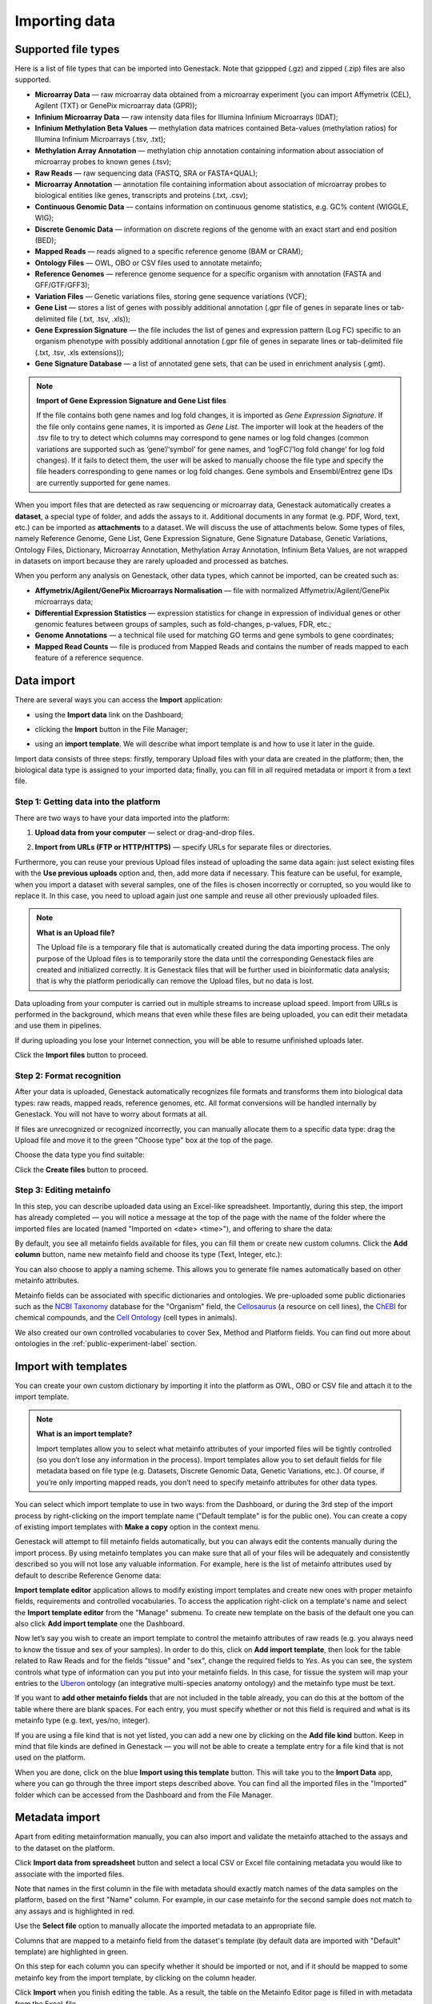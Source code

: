 Importing data
--------------

Supported file types
~~~~~~~~~~~~~~~~~~~~

Here is a list of file types that can be imported into Genestack.
Note that gzippped (.gz) and zipped (.zip) files are also supported.

- **Microarray Data** — raw microarray data obtained from a microarray
  experiment (you can import Affymetrix (CEL), Agilent (TXT) or GenePix microarray data (GPR));
- **Infinium Microarray Data** — raw intensity data files for Illumina Infinium Microarrays (IDAT);
- **Infinium Methylation Beta Values** — methylation data matrices contained Beta-values
  (methylation ratios) for Illumina Infinium Microarrays (.tsv, .txt);
- **Methylation Array Annotation** — methylation chip annotation containing information about
  association of microarray probes to known genes (.tsv);
- **Raw Reads** — raw sequencing data (FASTQ, SRA or FASTA+QUAL);
- **Microarray Annotation** — annotation file containing information about
  association of microarray probes to biological entities like genes,
  transcripts and proteins (.txt, .csv);
- **Continuous Genomic Data** — contains information on continuous genome
  statistics, e.g. GC% content (WIGGLE, WIG);
- **Discrete Genomic Data** — information on discrete regions of the genome
  with an exact start and end position (BED);
- **Mapped Reads** — reads aligned to a specific reference genome (BAM or CRAM);
- **Ontology Files** — OWL, OBO or CSV files used to annotate metainfo;
- **Reference Genomes** — reference genome sequence for a specific organism
  with annotation (FASTA and GFF/GTF/GFF3);
- **Variation Files** — Genetic variations files, storing gene sequence
  variations (VCF);
- **Gene List** — stores a list of genes with possibly additional annotation (.gpr file of genes in
  separate lines or tab-delimited file (.txt, .tsv, .xls));
- **Gene Expression Signature** — the file includes the list of genes and expression pattern
  (Log FC) specific to an organism phenotype with possibly additional annotation (.gpr file of
  genes in separate lines or tab-delimited file (.txt, .tsv, .xls extensions));
- **Gene Signature Database** — a list of annotated gene sets, that can be used in enrichment
  analysis (.gmt).

.. note:: **Import of Gene Expression Signature and Gene List files**

         If the file contains both gene names and log fold changes, it is imported as
         *Gene Expression Signature*. If the file only contains gene names, it is imported as *Gene List*.
         The importer will look at the headers of the .tsv file to try to detect which columns may
         correspond to gene names or log fold changes (common variations are supported such as
         ‘gene’/‘symbol’ for gene names, and ‘logFC’/’log fold change’ for log fold changes).
         If it fails to detect them, the user will be asked to manually choose the file type and
         specify the file headers corresponding to gene names or log fold changes. Gene symbols and
         Ensembl/Entrez gene IDs are currently supported for gene names.

When you import files that are detected as raw sequencing or microarray data,
Genestack automatically creates a **dataset**, a special type of folder, and adds the assays to it.
Additional documents in any format (e.g. PDF, Word, text, etc.)
can be imported as **attachments** to a dataset. We will discuss the use of attachments below.
Some types of files, namely Reference Genome, Gene List, Gene Expression Signature,
Gene Signature Database, Genetic Variations, Ontology Files, Dictionary, Microarray Annotation,
Methylation Array Annotation, Infinium Beta Values, are not wrapped in
datasets on import because they are rarely uploaded and processed as batches.

When you perform any analysis on Genestack, other data types, which cannot be imported, can be created such as:

- **Affymetrix/Agilent/GenePix Microarrays Normalisation** — file with
  normalized Affymetrix/Agilent/GenePix microarrays data;
- **Differential Expression Statistics** — expression statistics for
  change in expression of individual genes or other genomic features between groups of samples,
  such as fold-changes, p-values, FDR, etc.;
- **Genome Annotations** — a technical file used for matching GO terms and
  gene symbols to gene coordinates;
- **Mapped Read Counts** — file is produced from Mapped Reads and contains the number of reads mapped to each feature of a reference
  sequence.

.. verify

Data import
~~~~~~~~~~~

There are several ways you can access the **Import** application:

- using the **Import data** link on the Dashboard;

.. image:: images/WP_import.png
   :scale: 90 %
   :align: center

- clicking the **Import** button in the File Manager;

.. image:: images/FM_import.png
   :scale: 90 %
   :align: center

- using an **import template**. We will describe what import template is and how to
  use it later in the guide.

.. image:: images/IT_import.png
   :scale: 90 %
   :align: center

Import data consists of three steps: firstly, temporary Upload files with your
data are created in the platform; then, the biological data type is assigned to your
imported data; finally, you can fill in all required metadata or import it from a text file.

Step 1: Getting data into the platform
++++++++++++++++++++++++++++++++++++++

There are two ways to have your data imported into the platform:

1. **Upload data from your computer** — select or drag-and-drop files.

.. image:: images/import_start.png
   :scale: 80 %
   :align: center

2. **Import from URLs (FTP or HTTP/HTTPS)** — specify URLs for separate files or
   directories.

.. image:: images/URL_import.png
   :scale: 80 %
   :align: center

Furthermore, you can reuse your previous Upload files instead of uploading
the same data again: just select existing files with the **Use previous uploads** option and,
then, add more data if necessary. This feature can be useful, for example, when you import
a dataset with several samples, one of the files is chosen incorrectly or corrupted,
so you would like to replace it. In this case, you need to upload again just one sample and
reuse all other previously uploaded files.

.. image::images/import-add-more.png
   :scale: 80 %
   :align: center

.. note:: **What is an Upload file?**

          The Upload file is a temporary file that is automatically created
          during the data importing process.
          The only purpose of the Upload files is to temporarily store the data
          until the corresponding Genestack files are created and initialized correctly.
          It is Genestack files that will be further used
          in bioinformatic data analysis; that is why the platform periodically
          can remove the Upload files, but no data is lost.

Data uploading from your computer is carried out in multiple streams to increase upload speed.
Import from URLs is performed in the background, which means that even while these files
are being uploaded, you can edit their metadata and use them in pipelines.

.. image:: images/uploading_step.png
   :scale: 80 %
   :align: center

If during uploading you lose your Internet connection, you will be able to
resume unfinished uploads later.

.. image:: images/resumed_uploads.png
   :scale: 85 %
   :align: center

Click the **Import files** button to proceed.

Step 2: Format recognition
++++++++++++++++++++++++++

After your data is uploaded, Genestack automatically recognizes file formats
and transforms them into biological data types: raw reads, mapped reads,
reference genomes, etc. All format conversions will be handled internally by
Genestack. You will not have to worry about formats at all.

.. image:: images/file_recognition.png
   :scale: 80 %
   :align: center

If files are unrecognized or recognized incorrectly, you can manually allocate
them to a specific data type: drag the Upload file and move it to the green
"Choose type" box at the top of the page.

.. image:: images/unrecognized_uploads.png
   :scale: 80 %
   :align: center

Choose the data type you find suitable:

.. image:: images/file_types_box.png
   :scale: 80 %
   :align: center

Click the **Create files** button to proceed.

Step 3: Editing metainfo
++++++++++++++++++++++++

In this step, you can describe uploaded data using an Excel-like spreadsheet.
Importantly, during this step, the import has already completed — you will
notice a message at the top of the page with the name of the folder where
the imported files are located (named "Imported on <date> <time>"), and
offering to share the data:

.. image:: images/import_edit_metainfo.png

By default, you see all metainfo fields available for files, you can fill them
or create new custom columns. Click the **Add column** button, name new metainfo
field and choose its type (Text, Integer, etc.):

.. image:: images/add_metainfo_field.png

You can also choose to apply a naming scheme. This allows you to generate
file names automatically based on other metainfo attributes.

.. image:: images/naming_scheme.png

Metainfo fields can be associated with specific dictionaries and
ontologies. We pre-uploaded some public dictionaries such as
the `NCBI Taxonomy`_ database for the "Organism" field, the Cellosaurus_ (a resource on cell lines),
the ChEBI_ for chemical compounds, and the `Cell Ontology`_ (cell types in animals).

.. _NCBI Taxonomy: https://www.ncbi.nlm.nih.gov/taxonomy
.. _Cellosaurus: http://web.expasy.org/cellosaurus/description.html
.. _ChEBI: https://www.ebi.ac.uk/chebi
.. _Cell Ontology: http://www.obofoundry.org/ontology/cl.html

We also created our own controlled vocabularies to cover Sex, Method and Platform fields.
You can find out more about ontologies in the :ref:`public-experiment-label` section.

Import with templates
~~~~~~~~~~~~~~~~~~~~~

You can create your own custom dictionary by importing it into the
platform as OWL, OBO or CSV file and attach it to the import template.

.. note:: **What is an import template?**

          Import templates allow you to select what metainfo attributes of your imported
          files will be tightly controlled (so you don’t lose any information in the
          process). Import templates allow you to set default fields for file metadata
          based on file type (e.g. Datasets, Discrete Genomic Data, Genetic
          Variations, etc.). Of course, if you’re only importing mapped reads, you don’t
          need to specify metainfo attributes for other data types.

You can select which import template to use in two ways: from the Dashboard,
or during the 3rd step of the import process by right-clicking on the
import template name ("Default template" is for the public one). You can create a copy of existing
import templates with **Make a copy** option in the context menu.

.. image:: images/copy-import-template.png
   :align: center
   :scale: 85 %

Genestack will attempt to fill metainfo fields automatically, but you can always
edit the contents manually during the import process. By using metainfo
templates you can make sure that all of your files will be adequately and
consistently described so you will not lose any valuable information. For
example, here is the list of metainfo attributes used by default to describe
Reference Genome data:

.. image:: images/default_import_template.png

**Import template editor** application allows to modify existing import templates and create
new ones with proper metainfo fields, requirements and controlled vocabularies. To access
the application right-click on a template's name and select the **Import template editor** from
the "Manage" submenu. To create new template on the basis of the default one you can also click
**Add import template** one the Dashboard.

.. image:: images/import_templates.png
   :scale: 45 %
   :align: center

Now let’s say you wish to create an import template to control
the metainfo attributes of raw reads (e.g. you always need to know the
tissue and sex of your samples). In order to do this, click on **Add import template**,
then look for the table related to Raw Reads and for the
fields "tissue" and "sex", change the required fields to *Yes*. As you can
see, the system controls what type of information can you put into your
metainfo fields. In this case, for tissue the system will map your entries to
the Uberon_ ontology (an integrative multi-species anatomy ontology) and
the metainfo type must be text.

.. _Uberon: http://uberon.github.io

.. image:: images/edit-template.png

If you want to **add other metainfo fields** that are not included in the table
already, you can do this at the bottom of the table where there are blank
spaces. For each entry, you must specify whether or not this field is
required and what is its metainfo type (e.g. text, yes/no, integer).

.. image:: images/metainfo_type_editor.png

If you are using a file kind that is not yet listed, you can add a new one by
clicking on the **Add file kind** button. Keep in mind that file kinds are
defined in Genestack — you will not be able to create a template entry for a
file kind that is not used on the platform.

When you are done, click on the blue **Import using this template** button.
This will take you to the **Import Data** app, where you can go through the three import
steps described above. You can find all the imported files in the "Imported" folder which can be accessed from the Dashboard and from the File
Manager.

Metadata import
~~~~~~~~~~~~~~~

Apart from editing metainformation manually, you can also import and validate the metainfo attached to the assays and
to the dataset on the platform.

.. image:: images/import_from_spreadsheet.png

Click **Import data from spreadsheet** button and select a local CSV or
Excel file containing metadata you would like to associate with the imported files.

.. image:: images/import_metainfo.png

Note that names in the first column in the file with metadata should exactly match names of the data
samples on the platform, based on the first "Name" column. For example, in our case metainfo
for the second sample does not match to any assays and is highlighted in red.

.. image:: images/import_metainfo_table_red.png

Use the **Select file** option to manually allocate the imported metadata to an appropriate
file.

.. image:: images/import_metainfo-select-file.png

Columns that are mapped to a metainfo field from the dataset's
template (by default data are imported with "Default" template) are highlighted in green.

.. image:: images/import_metainfo_table-green.png

On this step for each column you can specify whether it should be imported or not, and if it
should be mapped to some metainfo key from the import template, by clicking on the column header.

.. image:: images/metainfo-import-matching.png

Click **Import** when you finish editing the table. As a result, the table on the Metainfo Editor
page is filled in with metadata from the Excel-file.

.. image:: images/import_metainfo_complete.png

For instance, in this case we added new column
"Age" and filled "Organism", "Sex", "Tissue" and "Platform" columns that came from the default template.


Attachments
~~~~~~~~~~~

While importing a dataset into Genestack, you can also attach various files to it such as, for
example, a PDF file with the experiment plan or an R script, etc. When you open your newly-imported
datasets, all of the attachments will accompany it. They will be safely
stored on Genestack, so later you can download them from the platform, in case
they get lost on your computer.

**How to upload an attachment?**

Attachments should be uploaded together with the dataset. In the the Data Import application, choose
the attachments from your computer along with your dataset. The platform will
recognize the raw data, and all additional files that were unrecognised will
be added to the dataset as attachments.

.. image:: images/attachments.png

Besides, you can upload more attachments, or remove attachments in the Metainfo Editor.

.. image:: images/exp_attachments.png
